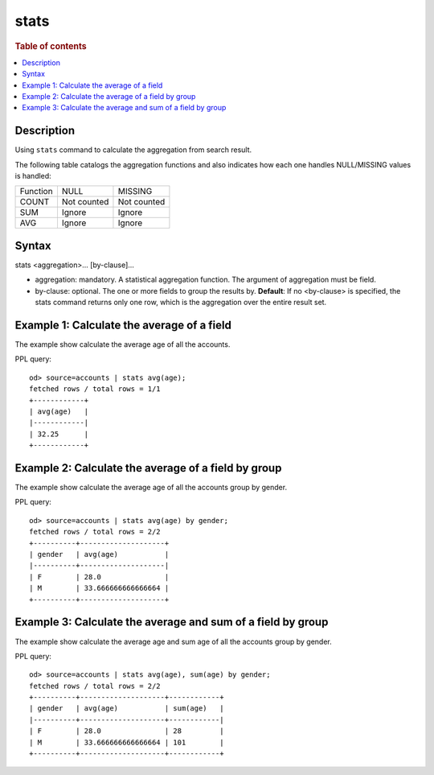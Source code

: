 =============
stats
=============

.. rubric:: Table of contents

.. contents::
   :local:
   :depth: 2


Description
============
| Using ``stats`` command to calculate the aggregation from search result.

The following table catalogs the aggregation functions and also indicates how each one handles NULL/MISSING values is handled:

+----------+-------------+-------------+
| Function | NULL        | MISSING     |
+----------+-------------+-------------+
| COUNT    | Not counted | Not counted |
+----------+-------------+-------------+
| SUM      | Ignore      | Ignore      |
+----------+-------------+-------------+
| AVG      | Ignore      | Ignore      |
+----------+-------------+-------------+


Syntax
============
stats <aggregation>... [by-clause]...


* aggregation: mandatory. A statistical aggregation function. The argument of aggregation must be field.
* by-clause: optional. The one or more fields to group the results by. **Default**: If no <by-clause> is specified, the stats command returns only one row, which is the aggregation over the entire result set.


Example 1: Calculate the average of a field
===========================================

The example show calculate the average age of all the accounts.

PPL query::

    od> source=accounts | stats avg(age);
    fetched rows / total rows = 1/1
    +------------+
    | avg(age)   |
    |------------|
    | 32.25      |
    +------------+


Example 2: Calculate the average of a field by group
====================================================

The example show calculate the average age of all the accounts group by gender.

PPL query::

    od> source=accounts | stats avg(age) by gender;
    fetched rows / total rows = 2/2
    +----------+--------------------+
    | gender   | avg(age)           |
    |----------+--------------------|
    | F        | 28.0               |
    | M        | 33.666666666666664 |
    +----------+--------------------+


Example 3: Calculate the average and sum of a field by group
============================================================

The example show calculate the average age and sum age of all the accounts group by gender.

PPL query::

    od> source=accounts | stats avg(age), sum(age) by gender;
    fetched rows / total rows = 2/2
    +----------+--------------------+------------+
    | gender   | avg(age)           | sum(age)   |
    |----------+--------------------+------------|
    | F        | 28.0               | 28         |
    | M        | 33.666666666666664 | 101        |
    +----------+--------------------+------------+

